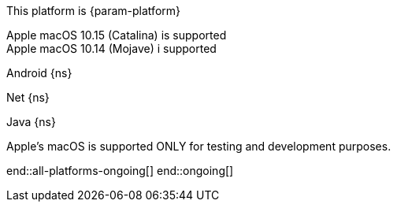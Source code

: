 // All current support-notices
This platform is {param-platform}

// tag::new[]

// tag::any-platform-new[]

// end::any-platform-new[]

// tag::all-platforms-new[]
// tag::android-new[]

// end::android-new[]

// tag::net-new[]

// end::net-new[]

// tag::jvm-new[]
Apple macOS 10.15 (Catalina) is supported +
Apple macOS 10.14 (Mojave) i supported

// end::jvm-new[]

// tag::objc-new[]

// end::objc-new[]

// tag::swift-new[]

// end::swift-new[]

// tag::ios-new[]
// end::ios-new[]

// end::all-platforms-new[]
// end::new[]


// tag::ongoing[]

// tag::any-platform-ongoing[]
// end::any-platform-ongoing[]

// tag::all-platforms-ongoing[]

Android
// tag::android-ongoing[]
{ns}

// end::android-ongoing[]

Net
// tag::net-ongoing[]
{ns}
// end::net-ongoing[]

Java
// tag::jvm-ongoing[]
{ns}
// end::jvm-ongoing[]

// tag::ios-ongoing[]

// tag::macos-testonly[]
Apple's macOS is supported ONLY for testing and development purposes.
// end::macos-testonly[]

// tag::objc-ongoing[]

// end::objc-ongoing[]

// tag::swift-ongoing[]

// end::swift-ongoing[]

// end::ios-ongoing[]

end::all-platforms-ongoing[]
// end::all-platforms-ongoing[]
end::ongoing[]
// end::ongoing[]

